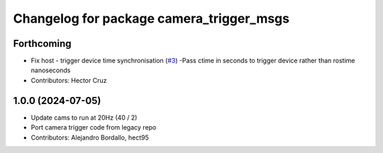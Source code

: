 ^^^^^^^^^^^^^^^^^^^^^^^^^^^^^^^^^^^^^^^^^
Changelog for package camera_trigger_msgs
^^^^^^^^^^^^^^^^^^^^^^^^^^^^^^^^^^^^^^^^^

Forthcoming
-----------
* Fix host - trigger device time synchronisation (`#3 <https://github.com/ipab-rad/av_camera_trigger/issues/3>`_)
  -Pass ctime in seconds to trigger device rather than rostime nanoseconds
* Contributors: Hector Cruz

1.0.0 (2024-07-05)
------------------
* Update cams to run at 20Hz (40 / 2)
* Port camera trigger code from legacy repo
* Contributors: Alejandro Bordallo, hect95
